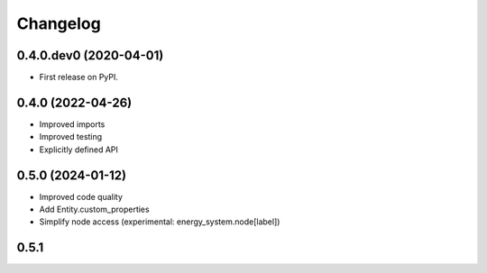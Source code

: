
Changelog
=========

0.4.0.dev0 (2020-04-01)
-----------------------

* First release on PyPI.


0.4.0 (2022-04-26)
------------------

* Improved imports
* Improved testing
* Explicitly defined API


0.5.0 (2024-01-12)
------------------

* Improved code quality
* Add Entity.custom_properties
* Simplify node access (experimental: energy_system.node[label])

0.5.1
-----
